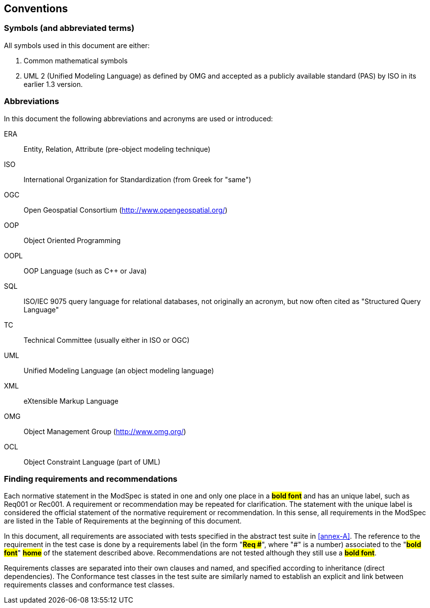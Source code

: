 == Conventions

=== Symbols (and abbreviated terms)

All symbols used in this document are either:

. Common mathematical symbols
. UML 2 (Unified Modeling Language) as defined by OMG and accepted as a publicly
available standard (PAS) by ISO in its earlier 1.3 version.

=== Abbreviations

In this document the following abbreviations and acronyms are used or introduced:

ERA:: Entity, Relation, Attribute (pre-object modeling technique)
ISO:: International Organization for Standardization (from Greek for "same")
OGC:: Open Geospatial Consortium (http://www.opengeospatial.org/)
OOP:: Object Oriented Programming
OOPL:: OOP Language (such as C++ or Java)
SQL:: ISO/IEC 9075 query language for relational databases, not originally an acronym, but now often cited as "Structured Query Language"
TC:: Technical Committee (usually either in ISO or OGC)
UML:: Unified Modeling Language (an object modeling language)
XML:: eXtensible Markup Language
OMG:: Object Management Group (http://www.omg.org/)
OCL:: Object Constraint Language (part of UML)

[[cls-5-3]]
=== Finding requirements and recommendations

Each normative statement in the ModSpec is stated in one and only one place
in a #*bold font*# and has an unique label, such as Req001 or Rec001. A requirement or recommendation may be repeated for clarification. The statement with the unique label is
considered the official statement of the normative requirement or recommendation. In
this sense, all requirements in the ModSpec are listed in the Table of Requirements
at the beginning of this document.

In this document, all requirements are associated with tests specified in the abstract test suite
in <<annex-A>>. The reference to the requirement in the test case is done by a
requirements label (in the form "*#Req &#x23;#*", where "&#x23;" is a number) associated to
the "*#bold font#*" *#home#* of the statement described above. Recommendations are
not tested although they still use a *#bold font#*.

Requirements classes are separated into their own clauses and named, and specified
according to inheritance (direct dependencies). The Conformance test classes in the
test suite are similarly named to establish an explicit and link between
requirements classes and conformance test classes.
